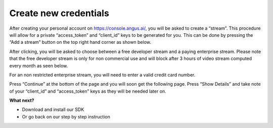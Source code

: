 .. _create-stream:

Create new credentials
======================

After creating your personal account on https://console.angus.ai/, you will be asked to create a “stream”. This procedure will allow for a private “access_token” and “client_id” keys to be generated for you. This can be done by pressing the “Add a stream” button on the top right hand corner as shown below.

.. image:: create-stream-1.png

After clicking, you will be asked to choose between a free developer stream and a paying enterprise stream. Please note that the free developer stream is only for non commercial use and will block after 3 hours of video stream computed every month as seen below.

.. image:: create-stream-2.png

For an non restricted enterprise stream, you will need to enter a valid credit card number.

Press “Continue” at the bottom of the page and you will soon get the following page. Press “Show Details” and take note of your “client_id” and “access_token” keys as they will be needed later on.

.. image:: create-stream-3.png


**What next?**

- Download and install our SDK
- Or go back on our step by step instruction
